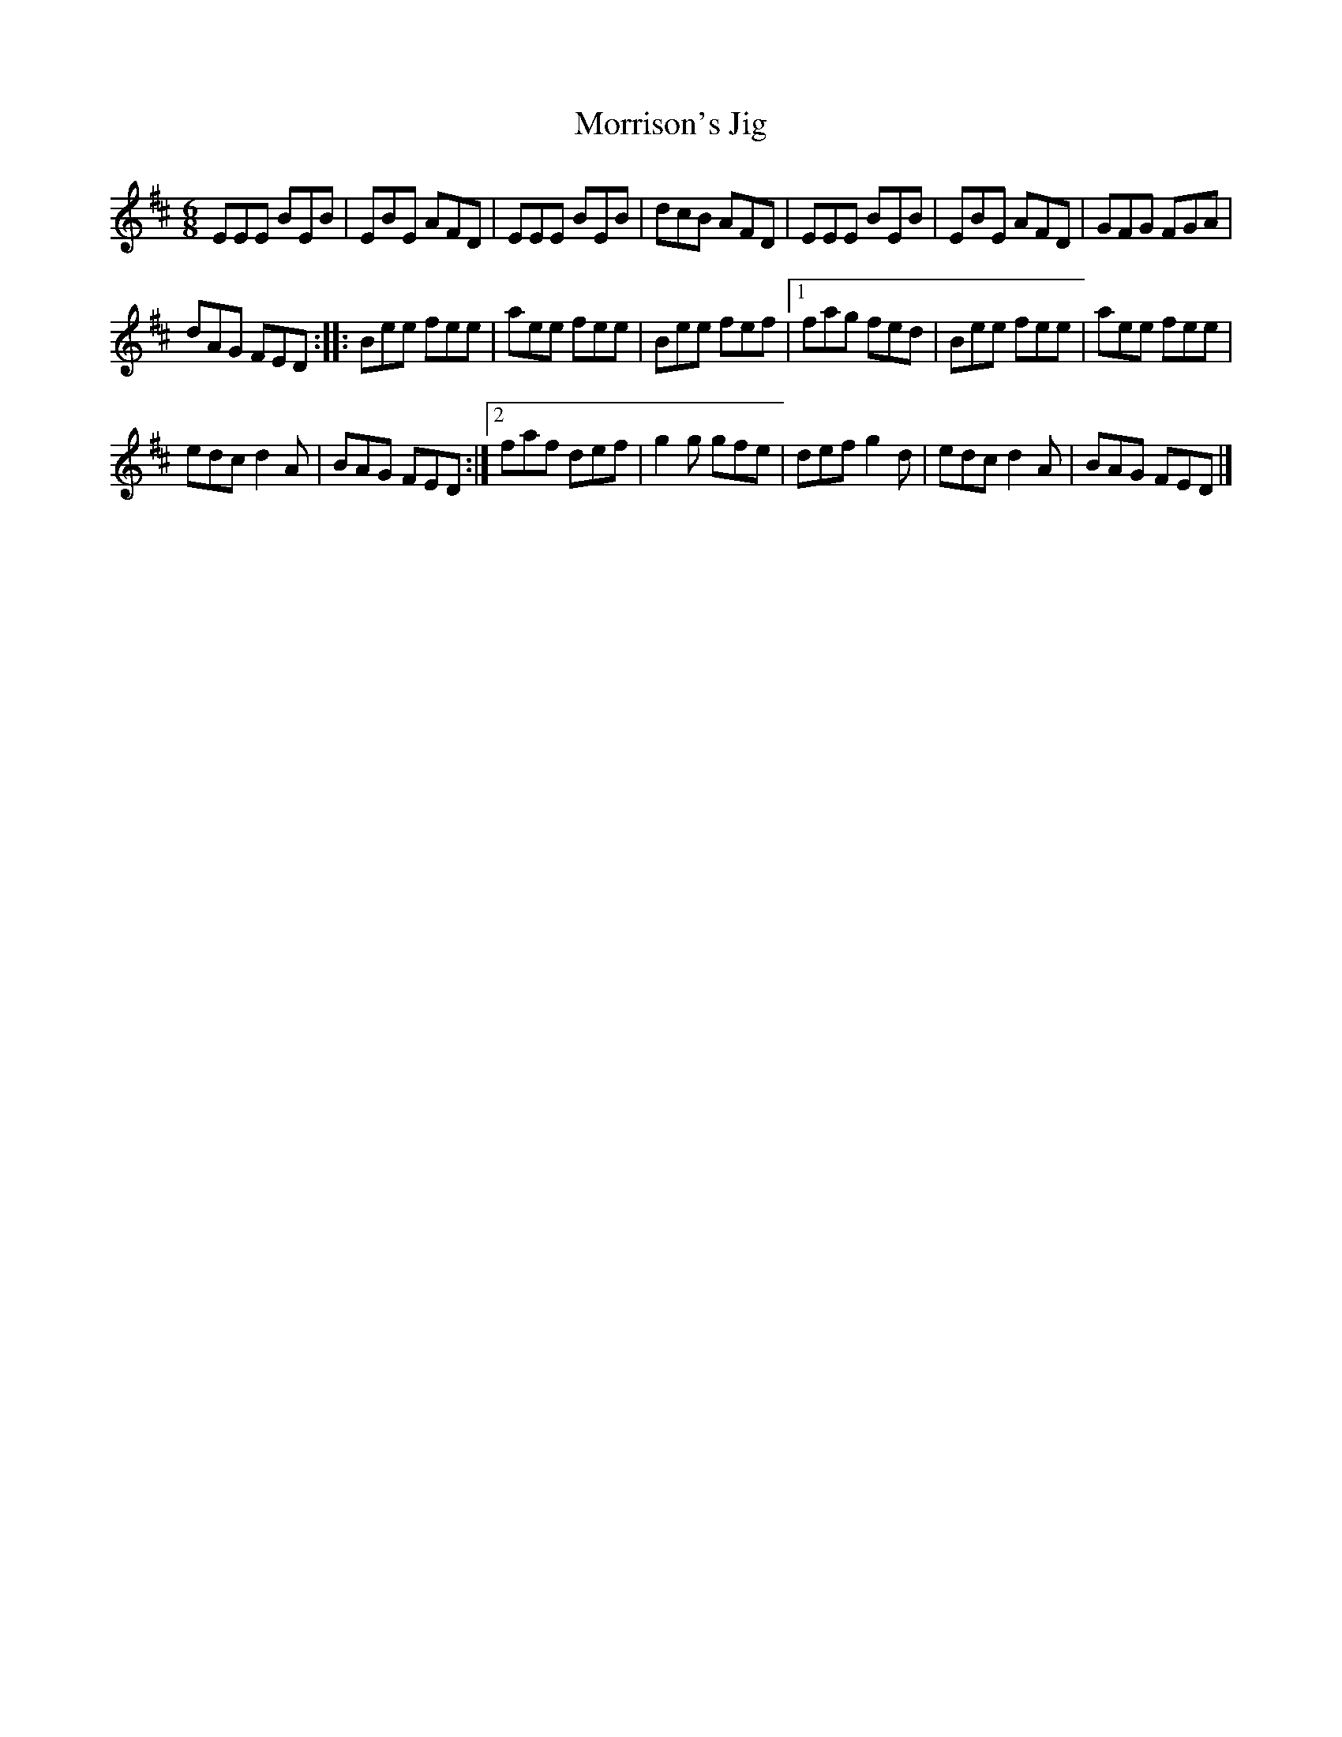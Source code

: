 X:73
T:Morrison's Jig
R:jig
M:6/8
L:1/8
K:Bm
EEE BEB | EBE AFD | EEE BEB | dcB AFD | EEE BEB | EBE AFD | GFG FGA |
dAG FED :: Bee fee | aee fee | Bee fef |1fag fed | Bee fee | aee fee |
edc d2A | BAG FED :|2 faf def | g2g gfe | def g2d | edc d2A | BAG FED |]
